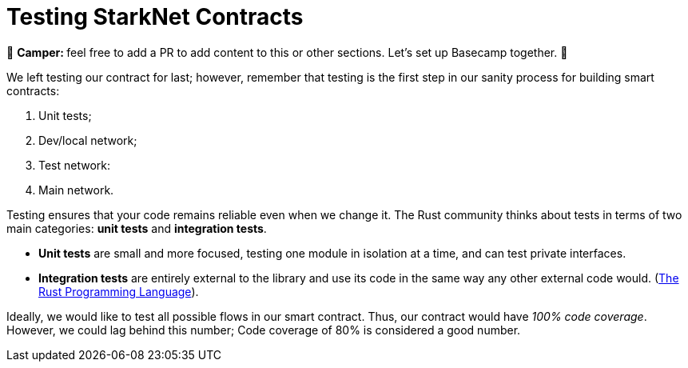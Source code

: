 [id="testing"]

= Testing StarkNet Contracts

🎯 +++<strong>+++Camper: +++</strong>+++ feel free to add a PR to add content to this or other sections. Let's set up Basecamp together. 🎯

We left testing our contract for last; however, remember that testing is the first step in our sanity process for building smart contracts:

. Unit tests;
. Dev/local network;
. Test network:
. Main network.

Testing ensures that your code remains reliable even when we change it. The Rust community thinks about tests in terms of two main categories: *unit tests* and *integration tests*.

* *Unit tests* are small and more focused, testing one module in isolation at a time, and can test private interfaces.
* *Integration tests* are entirely external to the library and use its code in the same way any other external code would. (https://doc.rust-lang.org/book/ch11-03-test-organization.html[The Rust Programming Language]).

Ideally, we would like to test all possible flows in our smart contract. Thus, our contract would have _100% code coverage_. However, we could lag behind this number; Code coverage of 80% is considered a good number.
